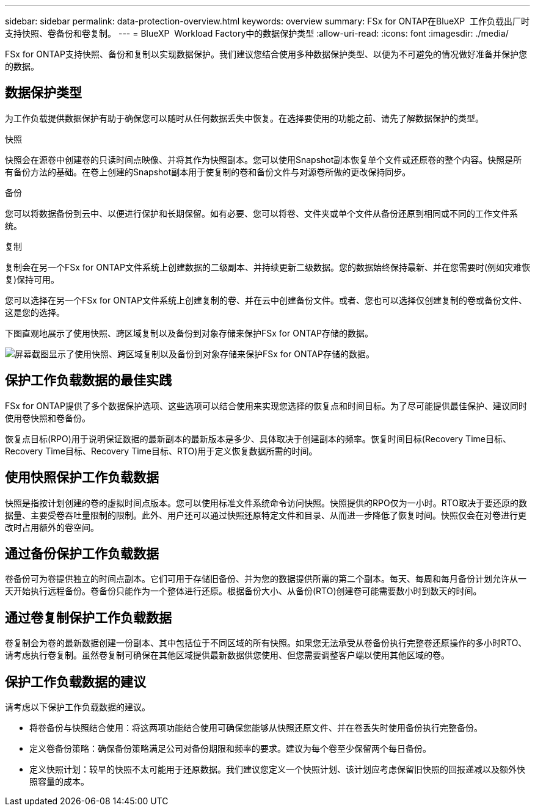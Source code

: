 ---
sidebar: sidebar 
permalink: data-protection-overview.html 
keywords: overview 
summary: FSx for ONTAP在BlueXP  工作负载出厂时支持快照、卷备份和卷复制。 
---
= BlueXP  Workload Factory中的数据保护类型
:allow-uri-read: 
:icons: font
:imagesdir: ./media/


[role="lead"]
FSx for ONTAP支持快照、备份和复制以实现数据保护。我们建议您结合使用多种数据保护类型、以便为不可避免的情况做好准备并保护您的数据。



== 数据保护类型

为工作负载提供数据保护有助于确保您可以随时从任何数据丢失中恢复。在选择要使用的功能之前、请先了解数据保护的类型。

.快照
快照会在源卷中创建卷的只读时间点映像、并将其作为快照副本。您可以使用Snapshot副本恢复单个文件或还原卷的整个内容。快照是所有备份方法的基础。在卷上创建的Snapshot副本用于使复制的卷和备份文件与对源卷所做的更改保持同步。

.备份
您可以将数据备份到云中、以便进行保护和长期保留。如有必要、您可以将卷、文件夹或单个文件从备份还原到相同或不同的工作文件系统。

.复制
复制会在另一个FSx for ONTAP文件系统上创建数据的二级副本、并持续更新二级数据。您的数据始终保持最新、并在您需要时(例如灾难恢复)保持可用。

您可以选择在另一个FSx for ONTAP文件系统上创建复制的卷、并在云中创建备份文件。或者、您也可以选择仅创建复制的卷或备份文件、这是您的选择。

下图直观地展示了使用快照、跨区域复制以及备份到对象存储来保护FSx for ONTAP存储的数据。

image:diagram-fsx-data-protection.png["屏幕截图显示了使用快照、跨区域复制以及备份到对象存储来保护FSx for ONTAP存储的数据。"]



== 保护工作负载数据的最佳实践

FSx for ONTAP提供了多个数据保护选项、这些选项可以结合使用来实现您选择的恢复点和时间目标。为了尽可能提供最佳保护、建议同时使用卷快照和卷备份。

恢复点目标(RPO)用于说明保证数据的最新副本的最新版本是多少、具体取决于创建副本的频率。恢复时间目标(Recovery Time目标、Recovery Time目标、Recovery Time目标、RTO)用于定义恢复数据所需的时间。



== 使用快照保护工作负载数据

快照是指按计划创建的卷的虚拟时间点版本。您可以使用标准文件系统命令访问快照。快照提供的RPO仅为一小时。RTO取决于要还原的数据量、主要受卷吞吐量限制的限制。此外、用户还可以通过快照还原特定文件和目录、从而进一步降低了恢复时间。快照仅会在对卷进行更改时占用额外的卷空间。



== 通过备份保护工作负载数据

卷备份可为卷提供独立的时间点副本。它们可用于存储旧备份、并为您的数据提供所需的第二个副本。每天、每周和每月备份计划允许从一天开始执行远程备份。卷备份只能作为一个整体进行还原。根据备份大小、从备份(RTO)创建卷可能需要数小时到数天的时间。



== 通过卷复制保护工作负载数据

卷复制会为卷的最新数据创建一份副本、其中包括位于不同区域的所有快照。如果您无法承受从卷备份执行完整卷还原操作的多小时RTO、请考虑执行卷复制。虽然卷复制可确保在其他区域提供最新数据供您使用、但您需要调整客户端以使用其他区域的卷。



== 保护工作负载数据的建议

请考虑以下保护工作负载数据的建议。

* 将卷备份与快照结合使用：将这两项功能结合使用可确保您能够从快照还原文件、并在卷丢失时使用备份执行完整备份。
* 定义卷备份策略：确保备份策略满足公司对备份期限和频率的要求。建议为每个卷至少保留两个每日备份。
* 定义快照计划：较早的快照不太可能用于还原数据。我们建议您定义一个快照计划、该计划应考虑保留旧快照的回报递减以及额外快照容量的成本。

